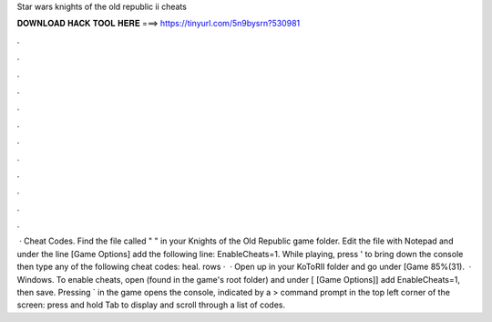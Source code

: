 Star wars knights of the old republic ii cheats

𝐃𝐎𝐖𝐍𝐋𝐎𝐀𝐃 𝐇𝐀𝐂𝐊 𝐓𝐎𝐎𝐋 𝐇𝐄𝐑𝐄 ===> https://tinyurl.com/5n9bysrn?530981

.

.

.

.

.

.

.

.

.

.

.

.

 · Cheat Codes. Find the file called "  " in your Knights of the Old Republic game folder. Edit the file with Notepad and under the line [Game Options] add the following line: EnableCheats=1. While playing, press ' to bring down the console then type any of the following cheat codes: heal. rows ·  · Open up  in your KoToRII folder and go under [Game 85%(31).  · Windows. To enable cheats, open  (found in the game's root folder) and under [ [Game Options]] add EnableCheats=1, then save. Pressing ` in the game opens the console, indicated by a > command prompt in the top left corner of the screen: press and hold Tab to display and scroll through a list of codes.
